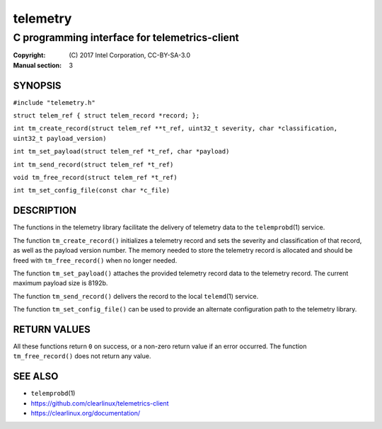 =========
telemetry
=========

----------------------------------------------
C programming interface for telemetrics-client
----------------------------------------------

:Copyright: \(C) 2017 Intel Corporation, CC-BY-SA-3.0
:Manual section: 3


SYNOPSIS
========

``#include "telemetry.h"``

``struct telem_ref { struct telem_record *record; };``

``int tm_create_record(struct telem_ref **t_ref, uint32_t severity, char *classification, uint32_t payload_version)``

``int tm_set_payload(struct telem_ref *t_ref, char *payload)``

``int tm_send_record(struct telem_ref *t_ref)``

``void tm_free_record(struct telem_ref *t_ref)``

``int tm_set_config_file(const char *c_file)``


DESCRIPTION
===========

The functions in the telemetry library facilitate the delivery of
telemetry data to the ``telemprobd``\(1) service.

The function ``tm_create_record()`` initializes a telemetry record and
sets the severity and classification of that record, as well as the
payload version number. The memory needed to store the telemetry record
is allocated and should be freed with ``tm_free_record()`` when no longer
needed.

The function ``tm_set_payload()`` attaches the provided telemetry record
data to the telemetry record. The current maximum payload size is 8192b.

The function ``tm_send_record()`` delivers the record to the local
``telemd``\(1) service.

The function ``tm_set_config_file()`` can be used to provide an alternate
configuration path to the telemetry library.


RETURN VALUES
=============

All these functions return ``0`` on success, or a non-zero return value
if an error occurred. The function ``tm_free_record()`` does not return
any value.


SEE ALSO
========

* ``telemprobd``\(1)
* https://github.com/clearlinux/telemetrics-client
* https://clearlinux.org/documentation/
